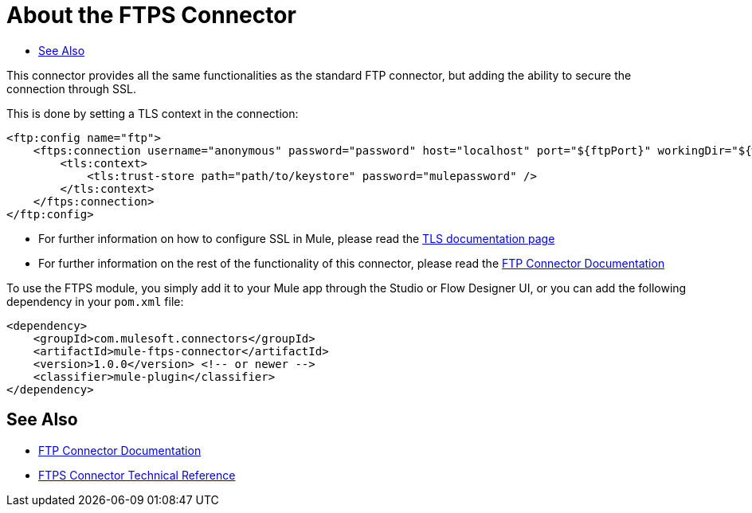 = About the FTPS Connector
:keywords: FTPS, connector
:toc:
:toc-title:

This connector provides all the same functionalities as the standard FTP connector, but adding the ability to secure the connection through SSL.

This is done by setting a TLS context in the connection:

[source, xml, linenums]
----
<ftp:config name="ftp">
    <ftps:connection username="anonymous" password="password" host="localhost" port="${ftpPort}" workingDir="${workingDir}">
        <tls:context>
            <tls:trust-store path="path/to/keystore" password="mulepassword" />
        </tls:context>
    </ftps:connection>
</ftp:config>
----

* For further information on how to configure SSL in Mule, please read the link:/mule-user-guide/tls-configuration[TLS documentation page]
* For further information on the rest of the functionality of this connector, please read the link:ftp-connector[FTP Connector Documentation]

To use the FTPS module, you simply add it to your Mule app through the Studio or Flow Designer UI, or you can add the following dependency in your `pom.xml` file:

[source,XML,linenums]
----
<dependency>
    <groupId>com.mulesoft.connectors</groupId>
    <artifactId>mule-ftps-connector</artifactId>
    <version>1.0.0</version> <!-- or newer -->
    <classifier>mule-plugin</classifier>
</dependency>
----


[[see_also]]
== See Also

* link:ftp-connector[FTP Connector Documentation]
* link:ftps-documentation[FTPS Connector Technical Reference]
